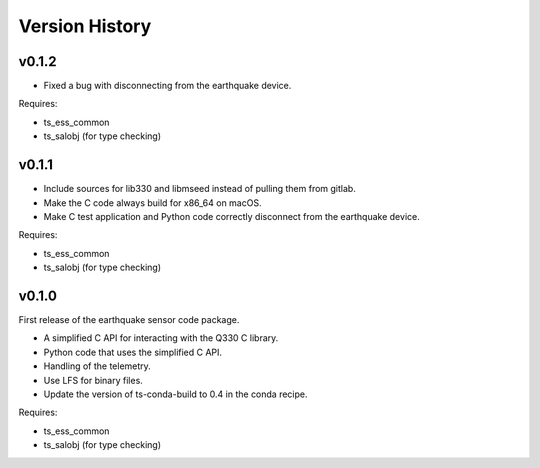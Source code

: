 .. py:currentmodule:: lsst.ts.ess.earthquake

.. _lsst.ts.ess.earthquake.version_history:

###############
Version History
###############

v0.1.2
======

* Fixed a bug with disconnecting from the earthquake device.

Requires:

* ts_ess_common
* ts_salobj (for type checking)

v0.1.1
======

* Include sources for lib330 and libmseed instead of pulling them from gitlab.
* Make the C code always build for x86_64 on macOS.
* Make C test application and Python code correctly disconnect from the earthquake device.

Requires:

* ts_ess_common
* ts_salobj (for type checking)

v0.1.0
======

First release of the earthquake sensor code package.

* A simplified C API for interacting with the Q330 C library.
* Python code that uses the simplified C API.
* Handling of the telemetry.
* Use LFS for binary files.
* Update the version of ts-conda-build to 0.4 in the conda recipe.

Requires:

* ts_ess_common
* ts_salobj (for type checking)
